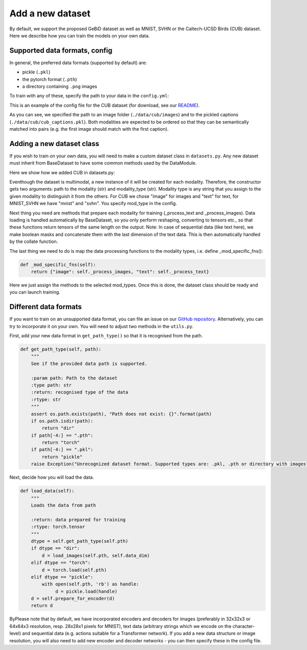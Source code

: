 .. _adddataset:

Add a new dataset
====================

By default, we support the proposed GeBiD dataset as well as MNIST, SVHN or the Caltech-UCSD Birds (CUB) dataset. Here we describe how
you can train the models on your own data.


Supported data formats, config
--------------------------------

In general, the preferred data formats (supported by default) are:

* pickle (``.pkl``)
* the pytorch format (``.pth``)
* a directory containing ``.png`` images

To train with any of these, specify the path to your data in the ``config.yml``:


.. code-block:: yaml
   :emphasize-lines: 16,17,18, 19, 20, 22, 23, 24, 25, 26

    batch_size: 32
    epochs: 600
    exp_name: cub
    labels:
    loss: bce
    lr: 1e-3
    mixing: moe
    n_latents: 16
    obj: elbo
    optimizer: adam
    pre_trained: null
    seed: 2
    viz_freq: 10
    test_split: 0.1
    modality_1:
      path: ./data/cub/images
      mod_type: image
      decoder: CNN
      encoder: CNN
    modality_2:
      path: ./data/cub/cub_captions.pkl
      mod_type: text
      decoder: TxtTransformer
      encoder: TxtTransformer


This is an example of the config file for the CUB dataset (for download, see our
`README <https://github.com/gabinsane/multimodal-vae-comparison#training-on-other-datasets>`_).

As you can see, we specified the path to an image folder (``./data/cub/images``) and to the pickled captions (``./data/cub/cub_captions.pkl``). Both
modalities are expected to be ordered so that they can be semantically matched into pairs (e.g. the first image should match with the first caption).



Adding a new dataset class
---------------------------

If you wish to train on your own data, you will need to make a custom dataset class in ``datasets.py``. Any new dataset must inherit
from BaseDataset to have some common methods used by the DataModule.

Here we show how we added CUB in datasets.py:

.. code-block:: yaml
   :linenos:

   class CUB(BaseDataset):
       def __init__(self, pth, mod_type):
           super().__init__(pth, mod_type)
           self.mod_type = mod_type
           self.path = pth

       def _mod_specific_fns(self):
           return {"image": self._process_images, "text": self._process_text}

       def _process_images(self):
           data = [torch.from_numpy(np.asarray(x.reshape(3, 64,64)).astype(np.float)) for x in self.get_data_raw()]
           return torch.stack(data)

       def _process_text(self):
           self.has_masks = True
           self.categorical = True
           data = [" ".join(x) for x in self.get_data_raw()]
           data = [one_hot_encode(len(f), f) for f in data]
           data = [torch.from_numpy(np.asarray(x)) for x in data]
           masks = lengths_to_mask(torch.tensor(np.asarray([x.shape[0] for x in data]))).unsqueeze(-1)
           data = torch.nn.utils.rnn.pad_sequence(data, batch_first=True, padding_value=0.0)
           data_masks = torch.cat((data, masks), dim=-1)
           return data_masks

Eventhough the dataset is multimodal, a new instance of it will be created for each modality. Therefore,
the constructor gets two arguments: path to the modality (str) and modality_type (str). Modality type is any string
that you assign to the given modality to distinguish it from the others. For CUB we chose "image" for images and "text" for text, for MNIST_SVHN
we have "mnist" and "svhn". You specify mod_type in the config.

Next thing you need are methods that prepare each modality for training (_process_text and _process_images). Data loading is handled automatically by BaseDataset, so you
only perform reshaping, converting to tensors etc., so that these functions return tensors of the same length on the output.
Note: In case of sequential data (like text here), we make boolean masks and concatenate them with the last dimension of the text data. This is then automatically handled by the collate function.

The last thing we need to do is map the data processing functions to the modality types, i.e. define _mod_specific_fns():

.. code-block:: yaml

       def _mod_specific_fns(self):
           return {"image": self._process_images, "text": self._process_text}

Here we just assign the methods to the selected mod_types. Once this is done, the dataset class should be ready and you can launch training.

Different data formats
------------------------

If you want to train on an unsupported data format, you can file an issue on our `GitHub repository <https://github.com/gabinsane/multimodal-vae-comparison>`_.
Alternatively, you can try to incorporate it on your own. You will need to adjust two methods in the ``utils.py``.

First, add your new data format in ``get_path_type()`` so that it is recognised from the path.

.. code-block:: python

    def get_path_type(self, path):
        """
        See if the provided data path is supported.

        :param path: Path to the dataset
        :type path: str
        :return: recognised type of the data
        :rtype: str
        """
        assert os.path.exists(path), "Path does not exist: {}".format(path)
        if os.path.isdir(path):
            return "dir"
        if path[-4:] == ".pth":
            return "torch"
        if path[-4:] == ".pkl":
            return "pickle"
        raise Exception("Unrecognized dataset format. Supported types are: .pkl, .pth or directory with images")

Next, decide how you will load the data.

.. code-block:: python

    def load_data(self):
        """
        Loads the data from path

        :return: data prepared for training
        :rtype: torch.tensor
        """
        dtype = self.get_path_type(self.pth)
        if dtype == "dir":
            d = load_images(self.pth, self.data_dim)
        elif dtype == "torch":
            d = torch.load(self.pth)
        elif dtype == "pickle":
            with open(self.pth, 'rb') as handle:
                 d = pickle.load(handle)
        d = self.prepare_for_encoder(d)
        return d

ByPlease note that by default, we have incorporated encoders and decoders for images (preferably in 32x32x3 or 64x64x3 resolution, resp. 28x28x1 pixels for MNIST),
text data (arbitrary strings which we encode on the character-level) and sequential data (e.g. actions suitable for a Transformer network). If you add a new data structure or image resolution,
you will also need to add new encoder and decoder networks - you can then specify these in the config file.